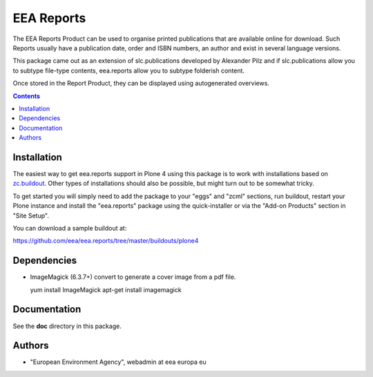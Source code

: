===========
EEA Reports
===========
.. image:: https://ci.eionet.europa.eu/buildStatus/icon?job=eea/eea.reports/develop
  :target: https://ci.eionet.europa.eu/job/eea/job/eea.reports/job/develop/display/redirect
  :alt: develop
.. image:: https://ci.eionet.europa.eu/buildStatus/icon?job=eea/eea.reports/master
  :target: https://ci.eionet.europa.eu/job/eea/job/eea.reports/job/master/display/redirect
  :alt: master

The EEA Reports Product can be used to organise printed publications that are
available online for download. Such Reports usually have a publication
date, order and ISBN numbers, an author and exist in several language versions.

This package came out as an extension of slc.publications developed by
Alexander Pilz and if slc.publications allow you to subtype file-type contents,
eea.reports allow you to subtype folderish content.

Once stored in the Report Product, they can be displayed using
autogenerated overviews.


.. contents::

Installation
============

The easiest way to get eea.reports support in Plone 4 using this package is to
work with installations based on `zc.buildout`_.  Other types of installations
should also be possible, but might turn out to be somewhat tricky.

To get started you will simply need to add the package to your "eggs" and
"zcml" sections, run buildout, restart your Plone instance and install the
"eea.reports" package using the quick-installer or via the "Add-on
Products" section in "Site Setup".

.. _`zc.buildout`: https://pypi.python.org/pypi/zc.buildout/

You can download a sample buildout at:

https://github.com/eea/eea.reports/tree/master/buildouts/plone4


Dependencies
============

* ImageMagick (6.3.7+) convert to generate a cover image from a pdf file.

  yum install ImageMagick
  apt-get install imagemagick


Documentation
=============

See the **doc** directory in this package.


Authors
=======

- "European Environment Agency", webadmin at eea europa eu
